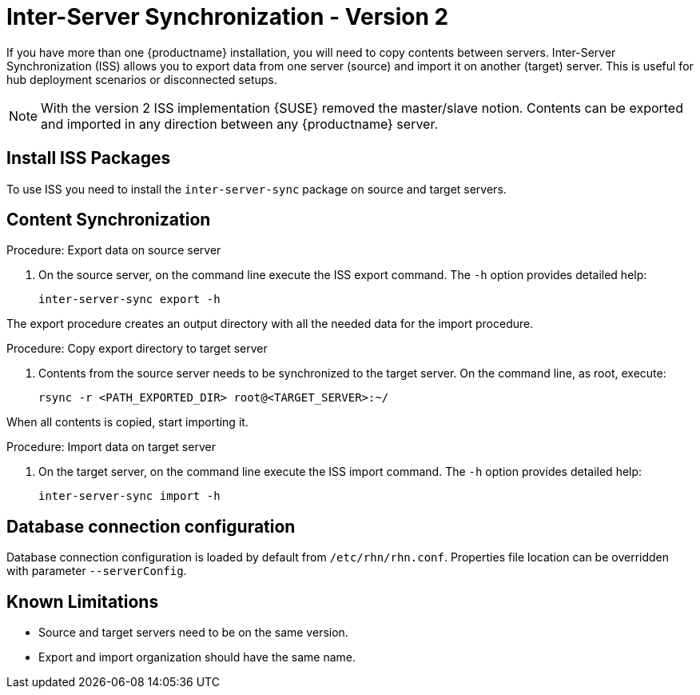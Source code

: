 [[iss2]]
= Inter-Server Synchronization - Version 2

If you have more than one {productname} installation, you will need to copy contents between servers.
Inter-Server Synchronization (ISS) allows you to export data from one server (source) and import it on another (target) server.
This is useful for hub deployment scenarios or disconnected setups.



[NOTE]
====
With the version 2 ISS implementation {SUSE} removed the master/slave notion.
Contents can be exported and imported in any direction between any {productname} server.
====

== Install ISS Packages

To use ISS you need to install the [package]``inter-server-sync`` package on source and target servers.



== Content Synchronization


.Procedure: Export data on source server
. On the source server, on the command line execute the ISS export command.
  The [option]``-h`` option provides detailed help:
+
----
inter-server-sync export -h
----

The export procedure creates an output directory with all the needed data for the import procedure.



.Procedure: Copy export directory to target server
. Contents from the source server needs to be synchronized to the target server.
  On the command line, as root, execute:
+
----
rsync -r <PATH_EXPORTED_DIR> root@<TARGET_SERVER>:~/
----


When all contents is copied, start importing it.



.Procedure: Import data on target server
. On the target server, on the command line execute the ISS import command.
  The [option]``-h`` option provides detailed help:
+
----
inter-server-sync import -h
----



== Database connection configuration


Database connection configuration is loaded by default from ``/etc/rhn/rhn.conf``.
Properties file location can be overridden with parameter ``--serverConfig``.



== Known Limitations

* Source and target servers need to be on the same version.
* Export and import organization should have the same name.

